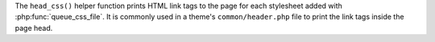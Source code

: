 The ``head_css()`` helper function prints HTML link tags to the page for each stylesheet added 
with :php:func:`queue_css_file`. It is commonly used in a theme's ``common/header.php`` file to print 
the link tags inside the page head. 